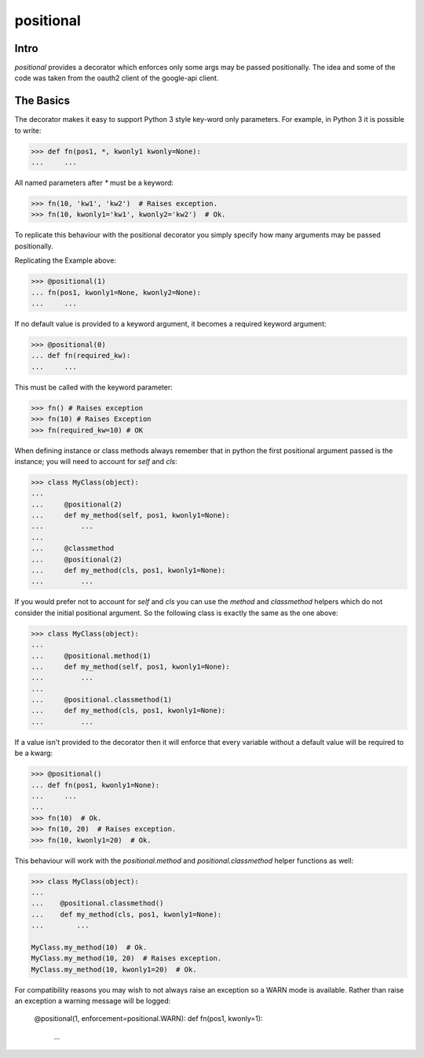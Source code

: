 ==========
positional
==========

|PyPi|

|Build Status|

|Documentation Status|

Intro
=====

`positional` provides a decorator which enforces only some args may be passed
positionally. The idea and some of the code was taken from the oauth2 client
of the google-api client.

The Basics
==========

The decorator makes it easy to support Python 3 style key-word only
parameters. For example, in Python 3 it is possible to write:

.. code:: python

    >>> def fn(pos1, *, kwonly1 kwonly=None):
    ...     ...

All named parameters after `*` must be a keyword:

.. code:: python

    >>> fn(10, 'kw1', 'kw2')  # Raises exception.
    >>> fn(10, kwonly1='kw1', kwonly2='kw2')  # Ok.

To replicate this behaviour with the positional decorator you simply specify
how many arguments may be passed positionally.

Replicating the Example above:

.. code:: python

    >>> @positional(1)
    ... fn(pos1, kwonly1=None, kwonly2=None):
    ...     ...

If no default value is provided to a keyword argument, it becomes a required
keyword argument:

.. code:: python

    >>> @positional(0)
    ... def fn(required_kw):
    ...     ...

This must be called with the keyword parameter:

.. code:: python

    >>> fn() # Raises exception
    >>> fn(10) # Raises Exception
    >>> fn(required_kw=10) # OK

When defining instance or class methods always remember that in python the
first positional argument passed is the instance; you will need to account for
`self` and `cls`:

.. code:: python

    >>> class MyClass(object):
    ...
    ...     @positional(2)
    ...     def my_method(self, pos1, kwonly1=None):
    ...         ...
    ...
    ...     @classmethod
    ...     @positional(2)
    ...     def my_method(cls, pos1, kwonly1=None):
    ...         ...



If you would prefer not to account for `self` and `cls` you can use the
`method` and `classmethod` helpers which do not consider the initial
positional argument. So the following class is exactly the same as the one
above:

.. code:: python

    >>> class MyClass(object):
    ...
    ...     @positional.method(1)
    ...     def my_method(self, pos1, kwonly1=None):
    ...         ...
    ...
    ...     @positional.classmethod(1)
    ...     def my_method(cls, pos1, kwonly1=None):
    ...         ...


If a value isn't provided to the decorator then it will enforce that
every variable without a default value will be required to be a kwarg:

.. code:: python

    >>> @positional()
    ... def fn(pos1, kwonly1=None):
    ...     ...
    ...
    >>> fn(10)  # Ok.
    >>> fn(10, 20)  # Raises exception.
    >>> fn(10, kwonly1=20)  # Ok.

This behaviour will work with the `positional.method` and
`positional.classmethod` helper functions as well:

.. code:: python

    >>> class MyClass(object):
    ...
    ...    @positional.classmethod()
    ...    def my_method(cls, pos1, kwonly1=None):
    ...        ...

    MyClass.my_method(10)  # Ok.
    MyClass.my_method(10, 20)  # Raises exception.
    MyClass.my_method(10, kwonly1=20)  # Ok.

For compatibility reasons you may wish to not always raise an exception so
a WARN mode is available. Rather than raise an exception a warning message
will be logged:

    @positional(1, enforcement=positional.WARN):
    def fn(pos1, kwonly=1):
       ...


.. |Build Status| image:: https://travis-ci.org/morganfainberg/positional.svg?branch=master
   :target: https://travis-ci.org/morganfainberg/positional
.. |Documentation Status| image:: https://readthedocs.org/projects/positional/badge/?version=latest
   :target: http://positional.readthedocs.org/en/latest/?badge=latest
.. |PyPi| image:: https://badge.fury.io/py/positional.png
   :target: http://badge.fury.io/py/positional
